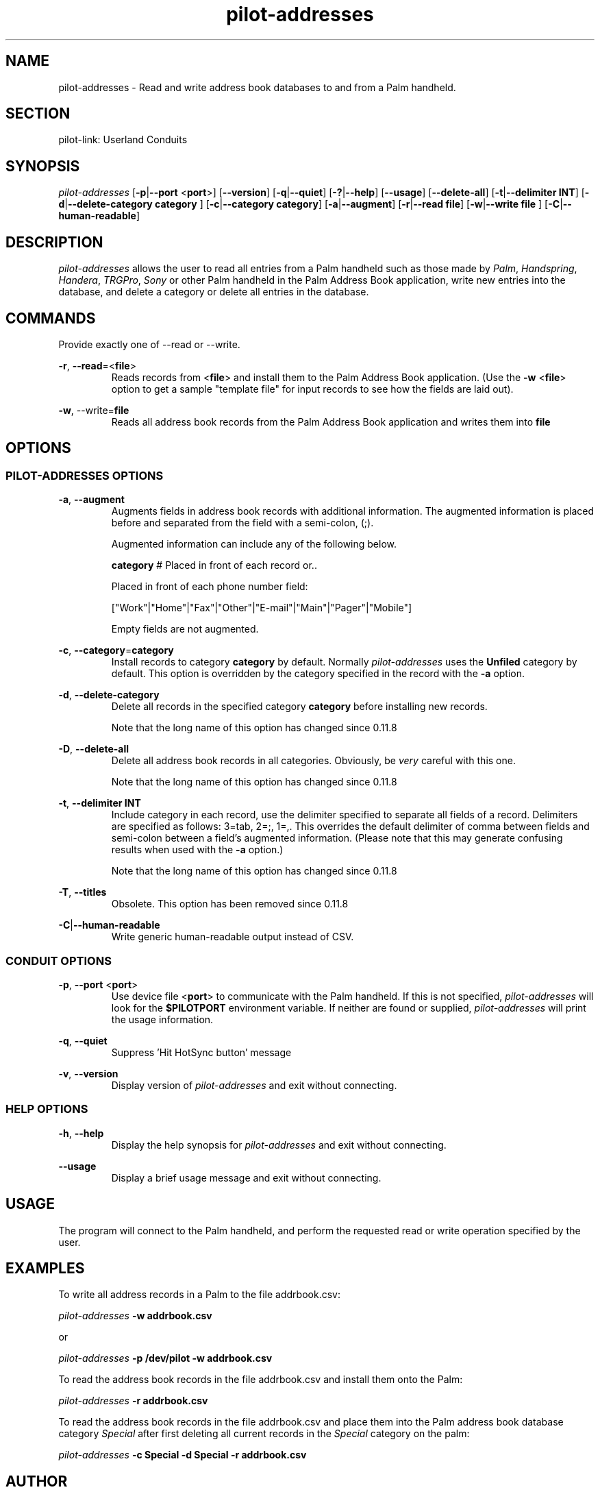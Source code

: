 .TH pilot\-addresses "1"  "Copyright 1996\-2005 FSF" "pilot\-link 0.12.0-pre4" 
.SH NAME
pilot\-addresses \- Read and write address book databases to and from a Palm handheld. 
.SH SECTION
pilot\-link: Userland Conduits
.SH SYNOPSIS
\fIpilot\-addresses\fR
[\fB\-p\fR|\fB\-\-port\fR <\fBport\fR>]
[\fB\-\-version\fR] [\fB\-q\fR|\fB\-\-quiet\fR]
[\fB\-?\fR|\fB\-\-help\fR] [\fB\-\-usage\fR]
[\fB\-\-delete\-all\fR]
[\fB\-t\fR|\fB\-\-delimiter\fR \fBINT\fR]
[\fB\-d\fR|\fB\-\-delete\-category\fR \fB
category
\fR]
[\fB\-c\fR|\fB\-\-category\fR \fBcategory\fR]
[\fB\-a\fR|\fB\-\-augment\fR]
[\fB\-r\fR|\fB\-\-read\fR
\fBfile\fR] [\fB\-w\fR|\fB\-\-write\fR \fB
file
\fR]
[\fB\-C\fR|\fB\-\-human\-readable\fR]
.SH DESCRIPTION
\fIpilot\-addresses\fR allows the user to read all
entries from a Palm handheld such as those made by
\fIPalm\fR, \fIHandspring\fR,
\fIHandera\fR, \fITRGPro\fR,
\fISony\fR or other Palm handheld in the Palm Address
Book
application, write new entries into the database, and delete a
category or
delete all entries in the database.
.SH COMMANDS
Provide exactly one of \-\-read or \-\-write.
.PP
\fB\-r\fR,
\fB\-\-read\fR=<\fBfile\fR>
.RS 
Reads records from <\fBfile\fR> and install
them to the Palm Address Book application. (Use the
\fB\-w\fR <\fBfile\fR> option to
get a sample "template file" for input records to see how
the fields are laid out).
.RE
.PP
\fB\-w\fR, \-\-write=\fBfile\fR
.RS 
Reads all address book records from the Palm Address Book
application and writes them into \fBfile\fR
.RE
.SH OPTIONS
.SS "PILOT\-ADDRESSES OPTIONS"
\fB\-a\fR, \fB\-\-augment\fR
.RS 
Augments fields in address book records with additional
information.
The augmented information is placed before and separated from
the field
with a semi\-colon, (;).
.PP
Augmented information can include any of the following below.
.PP
\fBcategory\fR # Placed in front of each
record or..
.PP
Placed in front of each phone number field:
.PP
["Work"|"Home"|"Fax"|"Other"|"E\-mail"|"Main"|"Pager"|"Mobile"] 
.PP
Empty fields are not augmented.
.RE
.PP
\fB\-c\fR,
\fB\-\-category\fR=\fBcategory\fR
.RS 
Install records to category \fBcategory\fR by
default. Normally \fIpilot\-addresses\fR uses the
\fBUnfiled\fR category by default. This option is
overridden by the category specified in the record with the
\fB\-a\fR option.
.RE
.PP
\fB\-d\fR, \fB\-\-delete\-category\fR
.RS 
Delete all records in the specified category
\fBcategory\fR before installing new records.
.PP
Note that the long name of this option has changed since
0.11.8
.RE
.PP
\fB\-D\fR, \fB\-\-delete\-all\fR
.RS 
Delete all address book records in all categories. Obviously,
be
\fIvery\fR careful with this one.
.PP
Note that the long name of this option has changed since
0.11.8
.RE
.PP
\fB\-t\fR,
\fB\-\-delimiter\fR \fBINT\fR
.RS 
Include category in each record, use the delimiter specified
to
separate all fields of a record. Delimiters are specified as
follows:
3=tab, 2=;, 1=,. This overrides the default delimiter of comma
between
fields and semi\-colon between a field's augmented information.
(Please note that this may generate confusing results when used
with
the \fB\-a\fR option.)
.PP
Note that the long name of this option has changed since
0.11.8
.RE
.PP
\fB\-T\fR, \fB\-\-titles\fR
.RS 
Obsolete. This option has been removed since 0.11.8
.RE
.PP
\fB\-C\fR|\fB\-\-human\-readable\fR
.RS 
Write generic human\-readable output instead of CSV.
.RE
.SS "CONDUIT OPTIONS"
\fB\-p\fR,
\fB\-\-port\fR <\fBport\fR>
.RS 
Use device file <\fBport\fR> to communicate
with the Palm handheld. If this is not specified,
\fIpilot\-addresses\fR will look for the
\fB$PILOTPORT\fR environment variable. If neither
are
found or supplied, \fIpilot\-addresses\fR will
print the usage information.
.RE
.PP
\fB\-q\fR, \fB\-\-quiet\fR
.RS 
Suppress 'Hit HotSync button' message
.RE
.PP
\fB\-v\fR, \fB\-\-version\fR
.RS 
Display version of \fIpilot\-addresses\fR and
exit without connecting.
.RE
.SS "HELP OPTIONS"
\fB\-h\fR, \fB\-\-help\fR
.RS 
Display the help synopsis for \fIpilot\-addresses\fR
and exit without connecting.
.RE
.PP
\fB\-\-usage\fR 
.RS 
Display a brief usage message and exit without connecting.
.RE
.SH USAGE
The program will connect to the Palm handheld, and perform the
requested read or write operation specified by the user.
.SH EXAMPLES
To write all address records in a Palm to the file
addrbook.csv:
.PP
\fIpilot\-addresses\fR
\fB\-w\fR
\fBaddrbook.csv\fR
.PP
or
.PP
\fIpilot\-addresses\fR
\fB\-p\fR
\fB/dev/pilot\fR
\fB\-w\fR
\fBaddrbook.csv\fR
.PP
To read the address book records in the file addrbook.csv and
install
them onto the Palm:
.PP
\fIpilot\-addresses\fR
\fB\-r\fR
\fBaddrbook.csv\fR
.PP
To read the address book records in the file addrbook.csv and place
them into the Palm address book database category
\fISpecial\fR after first deleting all current records
in the \fISpecial\fR category on the palm:
.PP
\fIpilot\-addresses\fR
\fB\-c\fR
\fBSpecial\fR
\fB\-d\fR
\fBSpecial\fR
\fB\-r\fR
\fBaddrbook.csv\fR
.SH AUTHOR
\fIpilot\-addresses\fR originally written by
Kenneth Albanowski, this manual page was written by Robert Wittig
bob.wittig@gt.org and later updated by David A.
Desrosiers
hacker@gnu\-designs.com and Neil Williams
linux@codehelp.co.uk.
.SH "REPORTING BUGS"
Report bugs at:
\fIhttp://bugs.pilot\-link.org\fR
.SH COPYRIGHT
This program is free software; you can redistribute it and/or
modify it under the terms of the GNU General Public License as
published by the Free Software Foundation; either version 2 of the 
License, or (at your option) any later version.
.PP
This program is distributed in the hope that it will be useful,
but WITHOUT ANY WARRANTY; without even the implied warranty of
MERCHANTABILITY or FITNESS FOR A PARTICULAR PURPOSE. See the GNU
General Public License for more details.
.PP
You should have received a copy of the GNU General Public
License along with this program; if not, write to the Free Software
Foundation, Inc., 59 Temple Place, Suite 330, Boston, MA 02111\-1307 
USA
.SH "SEE ALSO"
\fIaddresses\fR(1)
\fIpilot\-link\fR(7)
